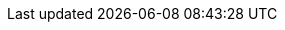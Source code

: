 ifdef::manual[]
Wähle die Art der Verpackung aus der Dropdown-Liste, wenn der Artikel aus mehreren Paketen besteht.
endif::manual[]

ifdef::import[]
Gib die Art der Verpackung in die CSV-Datei ein, wenn der Artikel aus mehreren Paketen besteht.

*_Hinweis_*: Verwende dieses Zuordnungsfeld zusammen mit *Anzahl der Packstücke*.

*_Standardwert_*: Kein Standardwert

[cols="1,1"]
|====
|Zulässige Importwerte in CSV-Datei |Optionen in der Dropdown-Liste im Backend

|`0`
|Unverpackt

|`1`
|Ballen

|`2`
|Behälter

|`3`
|Bund

|`4`
|Rollpalette

|`5`
|Colli

|`6`
|Container

|`7`
|Eimer

|`8`
|Fass

|`9`
|Flaschen

|`10`
|Europool-Flachpalette

|`11`
|Gestell

|`12`
|Gasflasche

|`13`
|Gitterboxpalette

|`14`
|Hobbock

|`15`
|Halbe Palette

|`16`
|Lebensmittelpalette

|`17`
|Holzuntersetzer

|`18`
|IBC Container

|`19`
|Kanne

|`20`
|Korbflasche

|`21`
|Kiste

|`22`
|Kanister

|`23`
|Kundenpalette

|`24`
|Karton

|`25`
|Kombinationsverpackung

|`26`
|Paket

|`27`
|Ring

|`28`
|Rolle

|`29`
|Sack

|`30`
|Stück

|`31`
|Tank

|`32`
|Trommel

|`34`
|Verschlag

|`35`
|Viertelpalette

|`36`
|sonstige Paletten

|`37`
|Kasten

|`38`
|Einwegpalette

|`39`
|Folientüte
|====

Das Ergebnis des Imports findest du im Backend im Menü: <<artikel/artikel-verwalten#290, Artikel » Artikel bearbeiten » [Variante öffnen] » Tab: Einstellungen » Bereich: Versand » Packstücke (rechte Dropdown-Liste)>>
endif::import[]

ifdef::export[]
Gibt die Art der Verpackung an, wenn der Artikel aus mehreren Paketen besteht.

*_Hinweis_*: Verwende dieses Exportfeld zusammen mit *packingUnits*.

[cols="1,1"]
|====
|Exportwerte in CSV-Datei |Optionen in der Dropdown-Liste im Backend

|`0`
|Unverpackt

|`1`
|Ballen

|`2`
|Behälter

|`3`
|Bund

|`4`
|Rollpalette

|`5`
|Colli

|`6`
|Container

|`7`
|Eimer

|`8`
|Fass

|`9`
|Flaschen

|`10`
|Europool-Flachpalette

|`11`
|Gestell

|`12`
|Gasflasche

|`13`
|Gitterboxpalette

|`14`
|Hobbock

|`15`
|Halbe Palette

|`16`
|Lebensmittelpalette

|`17`
|Holzuntersetzer

|`18`
|IBC Container

|`19`
|Kanne

|`20`
|Korbflasche

|`21`
|Kiste

|`22`
|Kanister

|`23`
|Kundenpalette

|`24`
|Karton

|`25`
|Kombinationsverpackung

|`26`
|Paket

|`27`
|Ring

|`28`
|Rolle

|`29`
|Sack

|`30`
|Stück

|`31`
|Tank

|`32`
|Trommel

|`34`
|Verschlag

|`35`
|Viertelpalette

|`36`
|sonstige Paletten

|`37`
|Kasten

|`38`
|Einwegpalette

|`39`
|Folientüte
|====

Entspricht der Option im Menü: <<artikel/artikel-verwalten#290, Artikel » Artikel bearbeiten » [Variante öffnen] » Tab: Einstellungen » Bereich: Versand » Packstücke (rechte Dropdown-Liste)>>
endif::export[]

